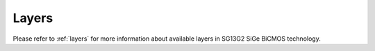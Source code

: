 Layers
======

Please refer to :ref:`layers` for more information about available layers in SG13G2 SiGe BiCMOS technology.
